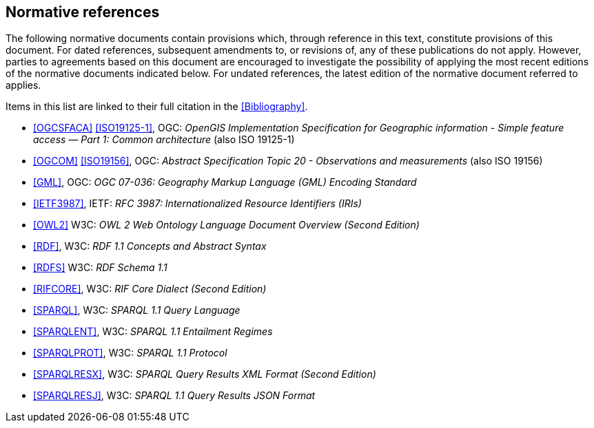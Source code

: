 == Normative references

The following normative documents contain provisions which, through reference in this text, constitute provisions of this document. For dated references, subsequent amendments to, or revisions of, any of these publications do not apply. However, parties to agreements based on this document are encouraged to investigate the possibility of applying the most recent editions of the normative documents indicated below. For undated references, the latest edition of the normative document referred to applies.

Items in this list are linked to their full citation in the <<Bibliography>>.

* <<OGCSFACA>> <<ISO19125-1>>, OGC: _OpenGIS Implementation Specification for Geographic information - Simple feature access — Part 1: Common architecture_ (also ISO 19125-1)

* <<OGCOM>> <<ISO19156>>, OGC: _Abstract Specification Topic 20 - Observations and measurements_ (also ISO 19156)

* <<GML>>, OGC: _OGC 07-036: Geography Markup Language (GML) Encoding Standard_

* <<IETF3987>>, IETF: _RFC 3987: Internationalized Resource Identifiers (IRIs)_

* <<OWL2>> W3C: _OWL 2 Web Ontology Language Document Overview (Second Edition)_

* <<RDF>>, W3C: _RDF 1.1 Concepts and Abstract Syntax_

* <<RDFS>> W3C: _RDF Schema 1.1_

* <<RIFCORE>>, W3C: _RIF Core Dialect (Second Edition)_

* <<SPARQL>>, W3C: _SPARQL 1.1 Query Language_

* <<SPARQLENT>>, W3C: _SPARQL 1.1 Entailment Regimes_

* <<SPARQLPROT>>, W3C: _SPARQL 1.1 Protocol_

* <<SPARQLRESX>>, W3C: _SPARQL Query Results XML Format (Second Edition)_

* <<SPARQLRESJ>>, W3C: _SPARQL 1.1 Query Results JSON Format_